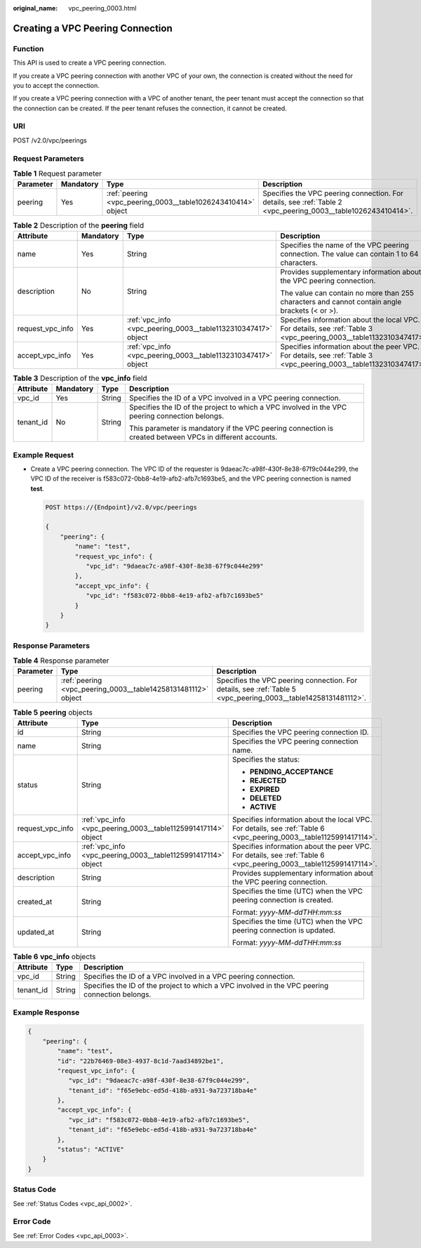 :original_name: vpc_peering_0003.html

.. _vpc_peering_0003:

Creating a VPC Peering Connection
=================================

Function
--------

This API is used to create a VPC peering connection.

If you create a VPC peering connection with another VPC of your own, the connection is created without the need for you to accept the connection.

If you create a VPC peering connection with a VPC of another tenant, the peer tenant must accept the connection so that the connection can be created. If the peer tenant refuses the connection, it cannot be created.

URI
---

POST /v2.0/vpc/peerings

Request Parameters
------------------

.. table:: **Table 1** Request parameter

   +-----------+-----------+--------------------------------------------------------------+---------------------------------------------------------------------------------------------------------------+
   | Parameter | Mandatory | Type                                                         | Description                                                                                                   |
   +===========+===========+==============================================================+===============================================================================================================+
   | peering   | Yes       | :ref:`peering <vpc_peering_0003__table1026243410414>` object | Specifies the VPC peering connection. For details, see :ref:`Table 2 <vpc_peering_0003__table1026243410414>`. |
   +-----------+-----------+--------------------------------------------------------------+---------------------------------------------------------------------------------------------------------------+

.. _vpc_peering_0003__table1026243410414:

.. table:: **Table 2** Description of the **peering** field

   +------------------+-----------------+---------------------------------------------------------------+--------------------------------------------------------------------------------------------------------------------+
   | Attribute        | Mandatory       | Type                                                          | Description                                                                                                        |
   +==================+=================+===============================================================+====================================================================================================================+
   | name             | Yes             | String                                                        | Specifies the name of the VPC peering connection. The value can contain 1 to 64 characters.                        |
   +------------------+-----------------+---------------------------------------------------------------+--------------------------------------------------------------------------------------------------------------------+
   | description      | No              | String                                                        | Provides supplementary information about the VPC peering connection.                                               |
   |                  |                 |                                                               |                                                                                                                    |
   |                  |                 |                                                               | The value can contain no more than 255 characters and cannot contain angle brackets (< or >).                      |
   +------------------+-----------------+---------------------------------------------------------------+--------------------------------------------------------------------------------------------------------------------+
   | request_vpc_info | Yes             | :ref:`vpc_info <vpc_peering_0003__table1132310347417>` object | Specifies information about the local VPC. For details, see :ref:`Table 3 <vpc_peering_0003__table1132310347417>`. |
   +------------------+-----------------+---------------------------------------------------------------+--------------------------------------------------------------------------------------------------------------------+
   | accept_vpc_info  | Yes             | :ref:`vpc_info <vpc_peering_0003__table1132310347417>` object | Specifies information about the peer VPC. For details, see :ref:`Table 3 <vpc_peering_0003__table1132310347417>`.  |
   +------------------+-----------------+---------------------------------------------------------------+--------------------------------------------------------------------------------------------------------------------+

.. _vpc_peering_0003__table1132310347417:

.. table:: **Table 3** Description of the **vpc_info** field

   +-----------------+-----------------+-----------------+----------------------------------------------------------------------------------------------------------+
   | Attribute       | Mandatory       | Type            | Description                                                                                              |
   +=================+=================+=================+==========================================================================================================+
   | vpc_id          | Yes             | String          | Specifies the ID of a VPC involved in a VPC peering connection.                                          |
   +-----------------+-----------------+-----------------+----------------------------------------------------------------------------------------------------------+
   | tenant_id       | No              | String          | Specifies the ID of the project to which a VPC involved in the VPC peering connection belongs.           |
   |                 |                 |                 |                                                                                                          |
   |                 |                 |                 | This parameter is mandatory if the VPC peering connection is created between VPCs in different accounts. |
   +-----------------+-----------------+-----------------+----------------------------------------------------------------------------------------------------------+

Example Request
---------------

-  Create a VPC peering connection. The VPC ID of the requester is 9daeac7c-a98f-430f-8e38-67f9c044e299, the VPC ID of the receiver is f583c072-0bb8-4e19-afb2-afb7c1693be5, and the VPC peering connection is named **test**.

   .. code-block:: text

      POST https://{Endpoint}/v2.0/vpc/peerings

      {
          "peering": {
              "name": "test",
              "request_vpc_info": {
                 "vpc_id": "9daeac7c-a98f-430f-8e38-67f9c044e299"
              },
              "accept_vpc_info": {
                 "vpc_id": "f583c072-0bb8-4e19-afb2-afb7c1693be5"
              }
          }
      }

Response Parameters
-------------------

.. table:: **Table 4** Response parameter

   +-----------+---------------------------------------------------------------+----------------------------------------------------------------------------------------------------------------+
   | Parameter | Type                                                          | Description                                                                                                    |
   +===========+===============================================================+================================================================================================================+
   | peering   | :ref:`peering <vpc_peering_0003__table14258131481112>` object | Specifies the VPC peering connection. For details, see :ref:`Table 5 <vpc_peering_0003__table14258131481112>`. |
   +-----------+---------------------------------------------------------------+----------------------------------------------------------------------------------------------------------------+

.. _vpc_peering_0003__table14258131481112:

.. table:: **Table 5** **peering** objects

   +-----------------------+---------------------------------------------------------------+--------------------------------------------------------------------------------------------------------------------+
   | Attribute             | Type                                                          | Description                                                                                                        |
   +=======================+===============================================================+====================================================================================================================+
   | id                    | String                                                        | Specifies the VPC peering connection ID.                                                                           |
   +-----------------------+---------------------------------------------------------------+--------------------------------------------------------------------------------------------------------------------+
   | name                  | String                                                        | Specifies the VPC peering connection name.                                                                         |
   +-----------------------+---------------------------------------------------------------+--------------------------------------------------------------------------------------------------------------------+
   | status                | String                                                        | Specifies the status:                                                                                              |
   |                       |                                                               |                                                                                                                    |
   |                       |                                                               | -  **PENDING_ACCEPTANCE**                                                                                          |
   |                       |                                                               | -  **REJECTED**                                                                                                    |
   |                       |                                                               | -  **EXPIRED**                                                                                                     |
   |                       |                                                               | -  **DELETED**                                                                                                     |
   |                       |                                                               | -  **ACTIVE**                                                                                                      |
   +-----------------------+---------------------------------------------------------------+--------------------------------------------------------------------------------------------------------------------+
   | request_vpc_info      | :ref:`vpc_info <vpc_peering_0003__table1125991417114>` object | Specifies information about the local VPC. For details, see :ref:`Table 6 <vpc_peering_0003__table1125991417114>`. |
   +-----------------------+---------------------------------------------------------------+--------------------------------------------------------------------------------------------------------------------+
   | accept_vpc_info       | :ref:`vpc_info <vpc_peering_0003__table1125991417114>` object | Specifies information about the peer VPC. For details, see :ref:`Table 6 <vpc_peering_0003__table1125991417114>`.  |
   +-----------------------+---------------------------------------------------------------+--------------------------------------------------------------------------------------------------------------------+
   | description           | String                                                        | Provides supplementary information about the VPC peering connection.                                               |
   +-----------------------+---------------------------------------------------------------+--------------------------------------------------------------------------------------------------------------------+
   | created_at            | String                                                        | Specifies the time (UTC) when the VPC peering connection is created.                                               |
   |                       |                                                               |                                                                                                                    |
   |                       |                                                               | Format: *yyyy-MM-ddTHH:mm:ss*                                                                                      |
   +-----------------------+---------------------------------------------------------------+--------------------------------------------------------------------------------------------------------------------+
   | updated_at            | String                                                        | Specifies the time (UTC) when the VPC peering connection is updated.                                               |
   |                       |                                                               |                                                                                                                    |
   |                       |                                                               | Format: *yyyy-MM-ddTHH:mm:ss*                                                                                      |
   +-----------------------+---------------------------------------------------------------+--------------------------------------------------------------------------------------------------------------------+

.. _vpc_peering_0003__table1125991417114:

.. table:: **Table 6** **vpc_info** objects

   +-----------+--------+------------------------------------------------------------------------------------------------+
   | Attribute | Type   | Description                                                                                    |
   +===========+========+================================================================================================+
   | vpc_id    | String | Specifies the ID of a VPC involved in a VPC peering connection.                                |
   +-----------+--------+------------------------------------------------------------------------------------------------+
   | tenant_id | String | Specifies the ID of the project to which a VPC involved in the VPC peering connection belongs. |
   +-----------+--------+------------------------------------------------------------------------------------------------+

Example Response
----------------

.. code-block::

   {
       "peering": {
           "name": "test",
           "id": "22b76469-08e3-4937-8c1d-7aad34892be1",
           "request_vpc_info": {
              "vpc_id": "9daeac7c-a98f-430f-8e38-67f9c044e299",
              "tenant_id": "f65e9ebc-ed5d-418b-a931-9a723718ba4e"
           },
           "accept_vpc_info": {
              "vpc_id": "f583c072-0bb8-4e19-afb2-afb7c1693be5",
              "tenant_id": "f65e9ebc-ed5d-418b-a931-9a723718ba4e"
           },
           "status": "ACTIVE"
       }
   }

Status Code
-----------

See :ref:`Status Codes <vpc_api_0002>`.

Error Code
----------

See :ref:`Error Codes <vpc_api_0003>`.
